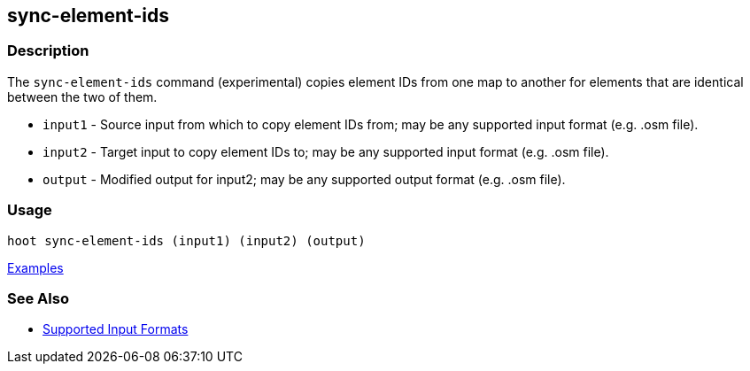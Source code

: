 [[sync-element-ids]]
== sync-element-ids

=== Description

The `sync-element-ids` command (experimental) copies element IDs from one map to another for 
elements that are identical between the two of them.

* `input1` - Source input from which to copy element IDs from; may be any supported input format (e.g. .osm file).
* `input2` - Target input to copy element IDs to; may be any supported input format (e.g. .osm file).
* `output` - Modified output for input2; may be any supported output format (e.g. .osm file).

=== Usage

--------------------------------------
hoot sync-element-ids (input1) (input2) (output)
--------------------------------------

https://github.com/ngageoint/hootenanny/blob/master/docs/user/CommandLineExamples.asciidoc#copy-element-ids-from-one-map-to-another-where-identical-elements-are-found-between-them[Examples]

=== See Also

* https://github.com/ngageoint/hootenanny/blob/master/docs/user/SupportedDataFormats.asciidoc#applying-changes-1[Supported Input Formats]
